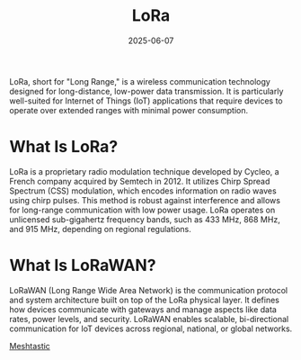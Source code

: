 :PROPERTIES:
:ID:       35782e84-1ad7-4497-96f7-15893cdcddd8
:END:
#+title: LoRa
#+date: 2025-06-07

LoRa, short for "Long Range," is a wireless communication technology designed for long-distance, low-power data transmission. It is particularly well-suited for Internet of Things (IoT) applications that require devices to operate over extended ranges with minimal power consumption.

* What Is LoRa?
LoRa is a proprietary radio modulation technique developed by Cycleo, a French company acquired by Semtech in 2012. It utilizes Chirp Spread Spectrum (CSS) modulation, which encodes information on radio waves using chirp pulses. This method is robust against interference and allows for long-range communication with low power usage. LoRa operates on unlicensed sub-gigahertz frequency bands, such as 433 MHz, 868 MHz, and 915 MHz, depending on regional regulations.

* What Is LoRaWAN?
LoRaWAN (Long Range Wide Area Network) is the communication protocol and system architecture built on top of the LoRa physical layer. It defines how devices communicate with gateways and manage aspects like data rates, power levels, and security. LoRaWAN enables scalable, bi-directional communication for IoT devices across regional, national, or global networks.

[[id:a5ca824d-cfa0-49e1-b7e2-90a16de8ac91][Meshtastic]]
